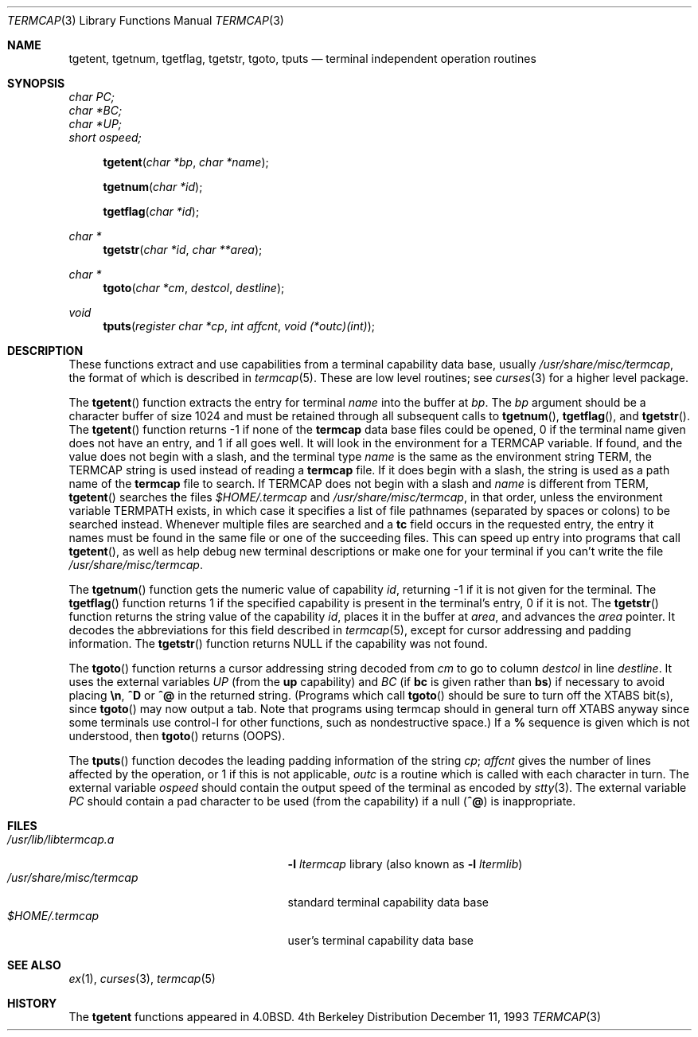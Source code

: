 .\"	$NetBSD: termcap.3,v 1.6 1996/08/03 18:55:40 pk Exp $
.\"
.\" Copyright (c) 1980, 1991, 1993
.\"	The Regents of the University of California.  All rights reserved.
.\"
.\" Redistribution and use in source and binary forms, with or without
.\" modification, are permitted provided that the following conditions
.\" are met:
.\" 1. Redistributions of source code must retain the above copyright
.\"    notice, this list of conditions and the following disclaimer.
.\" 2. Redistributions in binary form must reproduce the above copyright
.\"    notice, this list of conditions and the following disclaimer in the
.\"    documentation and/or other materials provided with the distribution.
.\" 3. All advertising materials mentioning features or use of this software
.\"    must display the following acknowledgement:
.\"	This product includes software developed by the University of
.\"	California, Berkeley and its contributors.
.\" 4. Neither the name of the University nor the names of its contributors
.\"    may be used to endorse or promote products derived from this software
.\"    without specific prior written permission.
.\"
.\" THIS SOFTWARE IS PROVIDED BY THE REGENTS AND CONTRIBUTORS ``AS IS'' AND
.\" ANY EXPRESS OR IMPLIED WARRANTIES, INCLUDING, BUT NOT LIMITED TO, THE
.\" IMPLIED WARRANTIES OF MERCHANTABILITY AND FITNESS FOR A PARTICULAR PURPOSE
.\" ARE DISCLAIMED.  IN NO EVENT SHALL THE REGENTS OR CONTRIBUTORS BE LIABLE
.\" FOR ANY DIRECT, INDIRECT, INCIDENTAL, SPECIAL, EXEMPLARY, OR CONSEQUENTIAL
.\" DAMAGES (INCLUDING, BUT NOT LIMITED TO, PROCUREMENT OF SUBSTITUTE GOODS
.\" OR SERVICES; LOSS OF USE, DATA, OR PROFITS; OR BUSINESS INTERRUPTION)
.\" HOWEVER CAUSED AND ON ANY THEORY OF LIABILITY, WHETHER IN CONTRACT, STRICT
.\" LIABILITY, OR TORT (INCLUDING NEGLIGENCE OR OTHERWISE) ARISING IN ANY WAY
.\" OUT OF THE USE OF THIS SOFTWARE, EVEN IF ADVISED OF THE POSSIBILITY OF
.\" SUCH DAMAGE.
.\"
.\"     @(#)termcap.3	8.2 (Berkeley) 12/11/93
.\"
.Dd December 11, 1993
.Dt TERMCAP 3
.Os BSD 4
.Sh NAME
.Nm tgetent ,
.Nm tgetnum ,
.Nm tgetflag ,
.Nm tgetstr ,
.Nm tgoto ,
.Nm tputs
.Nd terminal independent operation routines
.Sh SYNOPSIS
.Vt char PC;
.Vt char *BC;
.Vt char *UP;
.Vt short ospeed;
.Fn tgetent "char *bp" "char *name"
.Fn tgetnum "char *id"
.Fn tgetflag "char *id"
.Ft char *
.Fn tgetstr "char *id" "char **area"
.Ft char *
.Fn tgoto "char *cm" destcol destline
.Ft void
.Fn tputs "register char *cp" "int affcnt" "void (*outc)(int)"
.Sh DESCRIPTION
These functions extract and use capabilities from a terminal capability data
base, usually
.Pa /usr/share/misc/termcap ,
the format of which is described in
.Xr termcap 5 .
These are low level routines;
see
.Xr curses 3
for a higher level package.
.Pp
The
.Fn tgetent
function
extracts the entry for terminal
.Fa name
into the buffer at
.Fa bp .
The
.Fa bp
argument
should be a character buffer of size
1024 and must be retained through all subsequent calls to
.Fn tgetnum ,
.Fn tgetflag ,
and
.Fn tgetstr .
The
.Fn tgetent
function
returns \-1 if none of the
.Nm termcap
data base files could be opened,
0 if the terminal name given does not have an entry,
and 1 if all goes well.
It will look in the environment for a
.Ev TERMCAP
variable.
If found, and the value does not begin with a slash,
and the terminal type
.Fa name
is the same as the environment string
.Ev TERM ,
the
.Ev TERMCAP
string is used instead of reading a
.Nm termcap
file.
If it does begin with a slash, the string is used as a path name
of the
.Nm termcap
file to search.
If
.Ev TERMCAP
does not begin with a slash and
.Fa name
is different from
.Ev TERM ,
.Fn tgetent
searches the files
.Pa $HOME/.termcap
and
.Pa /usr/share/misc/termcap ,
in that order, unless the environment variable
.Ev TERMPATH
exists,
in which case it specifies a list of file pathnames
(separated by spaces or colons) to be searched instead.
Whenever multiple files are searched and a
.Sy tc
field occurs in the requested entry, the entry it names must be found
in the same file or one of the succeeding files.
This can speed up entry into programs that call
.Fn tgetent ,
as well as help debug new terminal descriptions
or make one for your terminal if you can't write the file
.Pa /usr/share/misc/termcap .
.Pp
The
.Fn tgetnum
function
gets the numeric value of capability
.Fa id ,
returning \-1 if it is not given for the terminal.
The
.Fn tgetflag
function
returns 1 if the specified capability is present in
the terminal's entry, 0 if it is not.
The
.Fn tgetstr
function
returns the string value of the capability
.Fa id ,
places it in the buffer at
.Fa area ,
and advances the
.Fa area
pointer.
It decodes the abbreviations for this field described in
.Xr termcap 5 ,
except for cursor addressing and padding information.
The
.Fn tgetstr
function
returns
.Dv NULL
if the capability was not found.
.Pp
The
.Fn tgoto
function
returns a cursor addressing string decoded from
.Fa cm
to go to column
.Fa destcol
in line
.Fa destline .
It uses the external variables
.Va UP
(from the
.Sy up
capability)
and
.Va BC
(if
.Sy bc
is given rather than
.Sy bs )
if necessary to avoid placing
.Sy \en ,
.Sy ^D
or
.Sy ^@
in
the returned string.
(Programs which call
.Fn tgoto
should be sure to turn off the
.Dv XTABS
bit(s),
since
.Fn tgoto
may now output a tab.
Note that programs using termcap should in general turn off
.Dv XTABS
anyway since some terminals use control-I for other functions,
such as nondestructive space.)
If a
.Sy %
sequence is given which is not understood, then
.Fn tgoto
returns
.Pq Dv OOPS .
.Pp
The
.Fn tputs
function
decodes the leading padding information of the string
.Fa cp ;
.Fa affcnt
gives the number of lines affected by the operation, or 1 if this is
not applicable,
.Fa outc
is a routine which is called with each character in turn.
The external variable
.Va ospeed
should contain the output speed of the terminal as encoded by
.Xr stty 3 .
The external variable
.Va PC
should contain a pad character to be used (from the
.SY pc
capability)
if a null
.Pq Sy ^@
is inappropriate.
.Sh FILES
.Bl -tag -width /usr/share/misc/termcap -compact
.It Pa /usr/lib/libtermcap.a
.Fl l Ar ltermcap
library (also known as
.Fl l Ar ltermlib )
.It Pa /usr/share/misc/termcap
standard terminal capability data base
.It Pa $HOME/.termcap
user's terminal capability data base
.El
.Sh SEE ALSO
.Xr ex 1 ,
.Xr curses 3 ,
.Xr termcap 5
.Sh HISTORY
The
.Nm
functions appeared in 
.Bx 4.0 .
